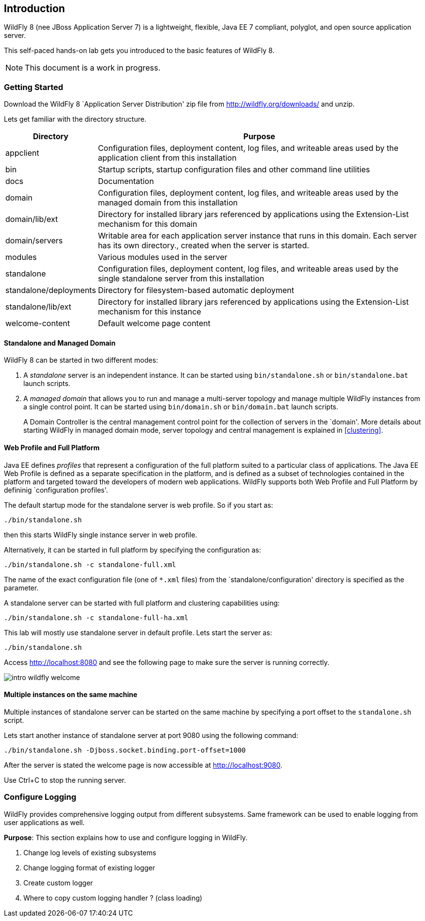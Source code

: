 == Introduction

WildFly 8 (nee JBoss Application Server 7) is a lightweight, flexible, Java EE 7 compliant, polyglot, and open source application server.

This self-paced hands-on lab gets you introduced to the basic features of WildFly 8.

NOTE: This document is a work in progress.

=== Getting Started

Download the WildFly 8 `Application Server Distribution' zip file from http://wildfly.org/downloads/ and unzip.

Lets get familiar with the directory structure.

[cols="2,8", options="header"]
|===
| Directory | Purpose

| appclient
| Configuration files, deployment content, log files, and writeable areas used by the application client from this installation

| bin
| Startup scripts, startup configuration files and other command line utilities

| docs
| Documentation

| domain
| Configuration files, deployment content, log files, and writeable areas used by the managed domain from this installation

| domain/lib/ext
| Directory for installed library jars referenced by applications using the Extension-List mechanism for this domain

| domain/servers
| Writable area for each application server instance that runs in this domain. Each server has its own directory., created when the server is started.

| modules
| Various modules used in the server

| standalone
| Configuration files, deployment content, log files, and writeable areas used by the single standalone server from this installation

| standalone/deployments
| Directory for filesystem-based automatic deployment

| standalone/lib/ext
| Directory for installed library jars referenced by applications using the Extension-List mechanism for this instance

| welcome-content
| Default welcome page content
|===

==== Standalone and Managed Domain

WildFly 8 can be started in two different modes:

. A _standalone_ server is an independent instance. It can be started using `bin/standalone.sh` or `bin/standalone.bat` launch scripts.
+
. A _managed domain_ that allows you to run and manage a multi-server topology and manage multiple WildFly instances from a single control point. It can be started using `bin/domain.sh` or `bin/domain.bat` launch scripts.
+
A Domain Controller is the central management control point for the collection of servers in the `domain'. More details about starting WildFly in managed domain mode, server topology and central management is explained in <<clustering>>.

==== Web Profile and Full Platform

Java EE defines _profiles_ that represent a configuration of the full platform suited to a particular class of applications. The Java EE Web Profile is defined as a separate specification in the platform, and is defined as a subset of technologies contained in the platform and targeted toward the developers of modern web applications. WildFly supports both Web Profile and Full Platform by defininig `configuration profiles'.

The default startup mode for the standalone server is web profile. So if you start as:

[source]
----
./bin/standalone.sh
----

then this starts WildFly single instance server in web profile.

Alternatively, it can be started in full platform by specifying the configuration as:

[source]
----
./bin/standalone.sh -c standalone-full.xml
----

The name of the exact configuration file (one of `*.xml` files) from the `standalone/configuration' directory is specified as the parameter.

A standalone server can be started with full platform and clustering capabilities using:

[source]
----
./bin/standalone.sh -c standalone-full-ha.xml
----

This lab will mostly use standalone server in default profile. Lets start the server as:

[source]
----
./bin/standalone.sh
----

Access http://localhost:8080 and see the following page to make sure the server is running correctly.

image:images/intro-wildfly-welcome.png[]

==== Multiple instances on the same machine

Multiple instances of standalone server can be started on the same machine by specifying a port offset to the `standalone.sh` script.

Lets start another instance of standalone server at port 9080 using the following command:

[source]
----
./bin/standalone.sh -Djboss.socket.binding.port-offset=1000
----

After the server is stated the welcome page is now accessible at http://localhost:9080.

Use Ctrl+C to stop the running server.

=== Configure Logging

WildFly provides comprehensive logging output from different subsystems. Same framework can be used to enable logging from user applications as well.

*Purpose*: This section explains how to use and configure logging in WildFly.

. Change log levels of existing subsystems
+
. Change logging format of existing logger
+
. Create custom logger
+
. Where to copy custom logging handler ? (class loading)

